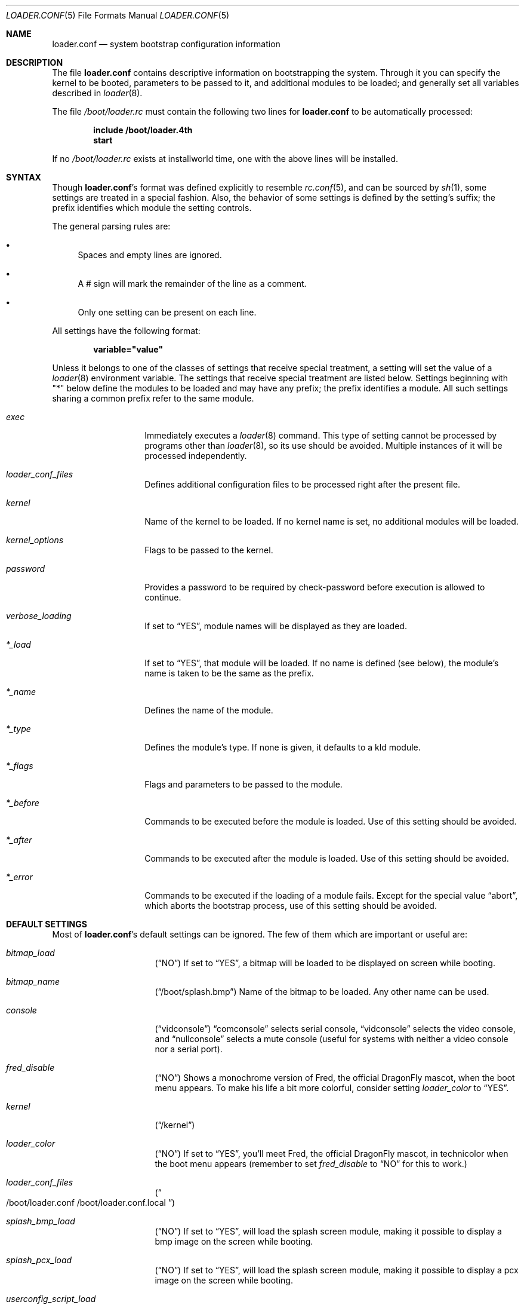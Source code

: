 .\" Copyright (c) 1999 Daniel C. Sobral
.\" All rights reserved.
.\"
.\" Redistribution and use in source and binary forms, with or without
.\" modification, are permitted provided that the following conditions
.\" are met:
.\" 1. Redistributions of source code must retain the above copyright
.\"    notice, this list of conditions and the following disclaimer.
.\" 2. Redistributions in binary form must reproduce the above copyright
.\"    notice, this list of conditions and the following disclaimer in the
.\"    documentation and/or other materials provided with the distribution.
.\"
.\" THIS SOFTWARE IS PROVIDED BY THE AUTHOR AND CONTRIBUTORS ``AS IS'' AND
.\" ANY EXPRESS OR IMPLIED WARRANTIES, INCLUDING, BUT NOT LIMITED TO, THE
.\" IMPLIED WARRANTIES OF MERCHANTABILITY AND FITNESS FOR A PARTICULAR PURPOSE
.\" ARE DISCLAIMED.  IN NO EVENT SHALL THE AUTHOR OR CONTRIBUTORS BE LIABLE
.\" FOR ANY DIRECT, INDIRECT, INCIDENTAL, SPECIAL, EXEMPLARY, OR CONSEQUENTIAL
.\" DAMAGES (INCLUDING, BUT NOT LIMITED TO, PROCUREMENT OF SUBSTITUTE GOODS
.\" OR SERVICES; LOSS OF USE, DATA, OR PROFITS; OR BUSINESS INTERRUPTION)
.\" HOWEVER CAUSED AND ON ANY THEORY OF LIABILITY, WHETHER IN CONTRACT, STRICT
.\" LIABILITY, OR TORT (INCLUDING NEGLIGENCE OR OTHERWISE) ARISING IN ANY WAY
.\" OUT OF THE USE OF THIS SOFTWARE, EVEN IF ADVISED OF THE POSSIBILITY OF
.\" SUCH DAMAGE.
.\"
.\" $FreeBSD: src/sys/boot/forth/loader.conf.5,v 1.18 2002/08/27 01:02:56 trhodes Exp $
.\" $DragonFly: src/sys/boot/forth/loader.conf.5,v 1.7 2005/12/10 00:22:28 swildner Exp $
.Dd May 29, 2005
.Dt LOADER.CONF 5
.Os
.Sh NAME
.Nm loader.conf
.Nd system bootstrap configuration information
.Sh DESCRIPTION
The file
.Nm
contains descriptive information on bootstrapping the system. Through
it you can specify the kernel to be booted, parameters to be passed to
it, and additional modules to be loaded; and generally set all variables
described in
.Xr loader 8 .
.Pp
The file
.Pa /boot/loader.rc
must contain the following two lines for
.Nm
to be automatically processed:
.Pp
.Dl include /boot/loader.4th
.Dl start
.Pp
If no
.Pa /boot/loader.rc
exists at installworld time, one with the above lines will be installed.
.Sh SYNTAX
Though
.Nm Ns 's
format was defined explicitly to resemble
.Xr rc.conf 5 ,
and can be sourced by
.Xr sh 1 ,
some settings are treated in a special fashion. Also, the
behavior of some settings is defined by the setting's suffix;
the prefix identifies which module the setting controls.
.Pp
The general parsing rules are:
.Bl -bullet
.It
Spaces and empty lines are ignored.
.It
A # sign will mark the remainder of the line as a comment.
.It
Only one setting can be present on each line.
.El
.Pp
All settings have the following format:
.Pp
.Dl variable="value"
.Pp
Unless it belongs to one of the classes of settings that receive special
treatment, a setting will set the value of a
.Xr loader 8
environment variable. The settings that receive special
treatment are listed below. Settings beginning with
.Qq *
below define the modules to be loaded and
may have any prefix; the prefix identifies a module.
All such settings sharing a common
prefix refer to the same module.
.Bl -tag -width Ar
.It Ar exec
Immediately executes a
.Xr loader 8
command. This type of setting cannot be processed by programs other
than
.Xr loader 8 ,
so its use should be avoided. Multiple instances of it will be processed
independently.
.It Ar loader_conf_files
Defines additional configuration files to be processed right after the
present file.
.It Ar kernel
Name of the kernel to be loaded. If no kernel name is set, no additional
modules will be loaded.
.It Ar kernel_options
Flags to be passed to the kernel.
.It Ar password
Provides a password to be required by check-password before execution is
allowed to continue.
.It Ar verbose_loading
If set to
.Dq YES ,
module names will be displayed as they are loaded.
.It Ar *_load
If set to
.Dq YES ,
that module will be loaded. If no name is defined (see below), the
module's name is taken to be the same as the prefix.
.It Ar *_name
Defines the name of the module.
.It Ar *_type
Defines the module's type. If none is given, it defaults to a kld module.
.It Ar *_flags
Flags and parameters to be passed to the module.
.It Ar *_before
Commands to be executed before the module is loaded. Use of this setting
should be avoided.
.It Ar *_after
Commands to be executed after the module is loaded. Use of this setting
should be avoided.
.It Ar *_error
Commands to be executed if the loading of a module fails. Except for the
special value
.Dq abort ,
which aborts the bootstrap process, use of this setting should be avoided.
.El
.Sh DEFAULT SETTINGS
Most of
.Nm Ns 's
default settings can be ignored. The few of them which are important
or useful are:
.Bl -tag -width bootfile -offset indent
.It Va bitmap_load
.Pq Dq NO
If set to
.Dq YES ,
a bitmap will be loaded to be displayed on screen while booting.
.It Va bitmap_name
.Pq Dq /boot/splash.bmp
Name of the bitmap to be loaded. Any other name can be used.
.It Va console
.Pq Dq vidconsole
.Dq comconsole
selects serial console,
.Dq vidconsole
selects the video console, and
.Dq nullconsole
selects a mute console
(useful for systems with neither a video console nor a serial port).
.It Va fred_disable
.Pq Dq NO
Shows a monochrome version of Fred, the official
.Dx
mascot, when the
boot menu appears. To make his life a bit more colorful, consider setting
.Pa loader_color
to
.Dq YES .
.It Va kernel
.Pq Dq /kernel
.It Va loader_color
.Pq Dq NO
If set to
.Dq YES ,
you'll meet Fred, the official
.Dx
mascot, in technicolor when the
boot menu appears (remember to set
.Pa fred_disable
to
.Dq NO
for this to work.)
.It Va loader_conf_files
.Pq Do /boot/loader.conf /boot/loader.conf.local Dc
.It Va splash_bmp_load
.Pq Dq NO
If set to
.Dq YES ,
will load the splash screen module, making it possible to display a bmp image
on the screen while booting.
.It Va splash_pcx_load
.Pq Dq NO
If set to
.Dq YES ,
will load the splash screen module, making it possible to display a pcx image
on the screen while booting.
.It Va userconfig_script_load
.Pq Dq NO
If set to
.Dq YES ,
will load the userconfig data.
.It Va vesa_load
.Pq Dq NO
If set to
.Dq YES ,
the vesa module will be loaded, enabling bitmaps above VGA resolution to
be displayed.
.El
.Sh FILES
.Bl -tag -width /boot/defaults/loader.conf -compact
.It Pa /boot/defaults/loader.conf
default settings -- do not change this file.
.It Pa /boot/loader.4th
defines the commands used by loader to read and process
.Nm .
.It Pa /boot/loader.conf
user defined settings.
.It Pa /boot/loader.conf.local
machine-specific settings for sites with a common loader.conf.
.It Pa /boot/loader.rc
contains the instructions to automatically process
.Nm .
.El
.Sh SEE ALSO
.Xr boot 8 ,
.Xr loader 8 ,
.Xr loader.4th 8
.Sh HISTORY
The file
.Nm
first appeared in
.Fx 3.2 .
.Sh AUTHORS
This manual page was written by
.An Daniel C. Sobral Aq dcs@FreeBSD.org .
